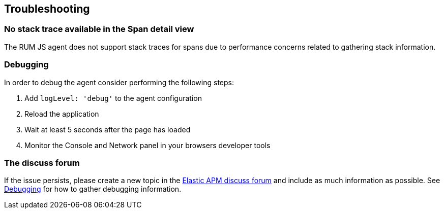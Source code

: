 [[troubleshooting]]
== Troubleshooting

[float]
[[no-stack-trace-available]]
=== No stack trace available in the Span detail view
The RUM JS agent does not support stack traces for spans due to performance concerns related to gathering stack information.

[float]
[[debugging]]
=== Debugging

In order to debug the agent consider performing the following steps:

1. Add `logLevel: 'debug'` to the agent configuration
2. Reload the application
3. Wait at least 5 seconds after the page has loaded
4. Monitor the Console and Network panel in your browsers developer tools

[float]
[[the-discuss-forum]]
=== The discuss forum

If the issue persists, please create a new topic in the https://discuss.elastic.co/c/apm[Elastic APM discuss forum] and
include as much information as possible. See <<debugging, Debugging>> for how to gather debugging information.